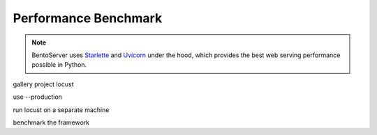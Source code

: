=====================
Performance Benchmark
=====================

.. note::

   BentoServer uses `Starlette <https://www.starlette.io/>`_ and
   `Uvicorn <https://www.uvicorn.org>`_ under the hood, which provides the best web
   serving performance possible in Python.


gallery project
locust

use --production

run locust on a separate machine

benchmark the framework

